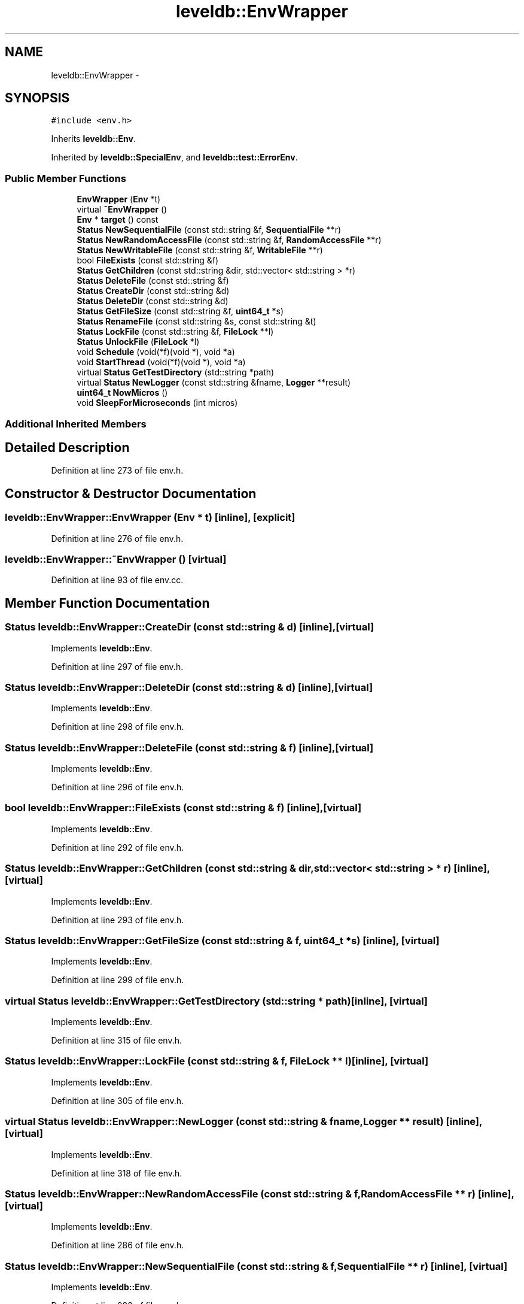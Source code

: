 .TH "leveldb::EnvWrapper" 3 "Wed Feb 10 2016" "Version 1.0.0.0" "darksilk" \" -*- nroff -*-
.ad l
.nh
.SH NAME
leveldb::EnvWrapper \- 
.SH SYNOPSIS
.br
.PP
.PP
\fC#include <env\&.h>\fP
.PP
Inherits \fBleveldb::Env\fP\&.
.PP
Inherited by \fBleveldb::SpecialEnv\fP, and \fBleveldb::test::ErrorEnv\fP\&.
.SS "Public Member Functions"

.in +1c
.ti -1c
.RI "\fBEnvWrapper\fP (\fBEnv\fP *t)"
.br
.ti -1c
.RI "virtual \fB~EnvWrapper\fP ()"
.br
.ti -1c
.RI "\fBEnv\fP * \fBtarget\fP () const "
.br
.ti -1c
.RI "\fBStatus\fP \fBNewSequentialFile\fP (const std::string &f, \fBSequentialFile\fP **r)"
.br
.ti -1c
.RI "\fBStatus\fP \fBNewRandomAccessFile\fP (const std::string &f, \fBRandomAccessFile\fP **r)"
.br
.ti -1c
.RI "\fBStatus\fP \fBNewWritableFile\fP (const std::string &f, \fBWritableFile\fP **r)"
.br
.ti -1c
.RI "bool \fBFileExists\fP (const std::string &f)"
.br
.ti -1c
.RI "\fBStatus\fP \fBGetChildren\fP (const std::string &dir, std::vector< std::string > *r)"
.br
.ti -1c
.RI "\fBStatus\fP \fBDeleteFile\fP (const std::string &f)"
.br
.ti -1c
.RI "\fBStatus\fP \fBCreateDir\fP (const std::string &d)"
.br
.ti -1c
.RI "\fBStatus\fP \fBDeleteDir\fP (const std::string &d)"
.br
.ti -1c
.RI "\fBStatus\fP \fBGetFileSize\fP (const std::string &f, \fBuint64_t\fP *s)"
.br
.ti -1c
.RI "\fBStatus\fP \fBRenameFile\fP (const std::string &s, const std::string &t)"
.br
.ti -1c
.RI "\fBStatus\fP \fBLockFile\fP (const std::string &f, \fBFileLock\fP **l)"
.br
.ti -1c
.RI "\fBStatus\fP \fBUnlockFile\fP (\fBFileLock\fP *l)"
.br
.ti -1c
.RI "void \fBSchedule\fP (void(*f)(void *), void *a)"
.br
.ti -1c
.RI "void \fBStartThread\fP (void(*f)(void *), void *a)"
.br
.ti -1c
.RI "virtual \fBStatus\fP \fBGetTestDirectory\fP (std::string *path)"
.br
.ti -1c
.RI "virtual \fBStatus\fP \fBNewLogger\fP (const std::string &fname, \fBLogger\fP **result)"
.br
.ti -1c
.RI "\fBuint64_t\fP \fBNowMicros\fP ()"
.br
.ti -1c
.RI "void \fBSleepForMicroseconds\fP (int micros)"
.br
.in -1c
.SS "Additional Inherited Members"
.SH "Detailed Description"
.PP 
Definition at line 273 of file env\&.h\&.
.SH "Constructor & Destructor Documentation"
.PP 
.SS "leveldb::EnvWrapper::EnvWrapper (\fBEnv\fP * t)\fC [inline]\fP, \fC [explicit]\fP"

.PP
Definition at line 276 of file env\&.h\&.
.SS "leveldb::EnvWrapper::~EnvWrapper ()\fC [virtual]\fP"

.PP
Definition at line 93 of file env\&.cc\&.
.SH "Member Function Documentation"
.PP 
.SS "\fBStatus\fP leveldb::EnvWrapper::CreateDir (const std::string & d)\fC [inline]\fP, \fC [virtual]\fP"

.PP
Implements \fBleveldb::Env\fP\&.
.PP
Definition at line 297 of file env\&.h\&.
.SS "\fBStatus\fP leveldb::EnvWrapper::DeleteDir (const std::string & d)\fC [inline]\fP, \fC [virtual]\fP"

.PP
Implements \fBleveldb::Env\fP\&.
.PP
Definition at line 298 of file env\&.h\&.
.SS "\fBStatus\fP leveldb::EnvWrapper::DeleteFile (const std::string & f)\fC [inline]\fP, \fC [virtual]\fP"

.PP
Implements \fBleveldb::Env\fP\&.
.PP
Definition at line 296 of file env\&.h\&.
.SS "bool leveldb::EnvWrapper::FileExists (const std::string & f)\fC [inline]\fP, \fC [virtual]\fP"

.PP
Implements \fBleveldb::Env\fP\&.
.PP
Definition at line 292 of file env\&.h\&.
.SS "\fBStatus\fP leveldb::EnvWrapper::GetChildren (const std::string & dir, std::vector< std::string > * r)\fC [inline]\fP, \fC [virtual]\fP"

.PP
Implements \fBleveldb::Env\fP\&.
.PP
Definition at line 293 of file env\&.h\&.
.SS "\fBStatus\fP leveldb::EnvWrapper::GetFileSize (const std::string & f, \fBuint64_t\fP * s)\fC [inline]\fP, \fC [virtual]\fP"

.PP
Implements \fBleveldb::Env\fP\&.
.PP
Definition at line 299 of file env\&.h\&.
.SS "virtual \fBStatus\fP leveldb::EnvWrapper::GetTestDirectory (std::string * path)\fC [inline]\fP, \fC [virtual]\fP"

.PP
Implements \fBleveldb::Env\fP\&.
.PP
Definition at line 315 of file env\&.h\&.
.SS "\fBStatus\fP leveldb::EnvWrapper::LockFile (const std::string & f, \fBFileLock\fP ** l)\fC [inline]\fP, \fC [virtual]\fP"

.PP
Implements \fBleveldb::Env\fP\&.
.PP
Definition at line 305 of file env\&.h\&.
.SS "virtual \fBStatus\fP leveldb::EnvWrapper::NewLogger (const std::string & fname, \fBLogger\fP ** result)\fC [inline]\fP, \fC [virtual]\fP"

.PP
Implements \fBleveldb::Env\fP\&.
.PP
Definition at line 318 of file env\&.h\&.
.SS "\fBStatus\fP leveldb::EnvWrapper::NewRandomAccessFile (const std::string & f, \fBRandomAccessFile\fP ** r)\fC [inline]\fP, \fC [virtual]\fP"

.PP
Implements \fBleveldb::Env\fP\&.
.PP
Definition at line 286 of file env\&.h\&.
.SS "\fBStatus\fP leveldb::EnvWrapper::NewSequentialFile (const std::string & f, \fBSequentialFile\fP ** r)\fC [inline]\fP, \fC [virtual]\fP"

.PP
Implements \fBleveldb::Env\fP\&.
.PP
Definition at line 283 of file env\&.h\&.
.SS "\fBStatus\fP leveldb::EnvWrapper::NewWritableFile (const std::string & f, \fBWritableFile\fP ** r)\fC [inline]\fP, \fC [virtual]\fP"

.PP
Implements \fBleveldb::Env\fP\&.
.PP
Reimplemented in \fBleveldb::test::ErrorEnv\fP\&.
.PP
Definition at line 289 of file env\&.h\&.
.SS "\fBuint64_t\fP leveldb::EnvWrapper::NowMicros ()\fC [inline]\fP, \fC [virtual]\fP"

.PP
Implements \fBleveldb::Env\fP\&.
.PP
Definition at line 321 of file env\&.h\&.
.SS "\fBStatus\fP leveldb::EnvWrapper::RenameFile (const std::string & s, const std::string & t)\fC [inline]\fP, \fC [virtual]\fP"

.PP
Implements \fBleveldb::Env\fP\&.
.PP
Definition at line 302 of file env\&.h\&.
.SS "void leveldb::EnvWrapper::Schedule (void(*)(void *) f, void * a)\fC [inline]\fP"

.PP
Definition at line 309 of file env\&.h\&.
.SS "void leveldb::EnvWrapper::SleepForMicroseconds (int micros)\fC [inline]\fP, \fC [virtual]\fP"

.PP
Implements \fBleveldb::Env\fP\&.
.PP
Definition at line 324 of file env\&.h\&.
.SS "void leveldb::EnvWrapper::StartThread (void(*)(void *) f, void * a)\fC [inline]\fP"

.PP
Definition at line 312 of file env\&.h\&.
.SS "\fBEnv\fP* leveldb::EnvWrapper::target () const\fC [inline]\fP"

.PP
Definition at line 280 of file env\&.h\&.
.SS "\fBStatus\fP leveldb::EnvWrapper::UnlockFile (\fBFileLock\fP * l)\fC [inline]\fP, \fC [virtual]\fP"

.PP
Implements \fBleveldb::Env\fP\&.
.PP
Definition at line 308 of file env\&.h\&.

.SH "Author"
.PP 
Generated automatically by Doxygen for darksilk from the source code\&.
